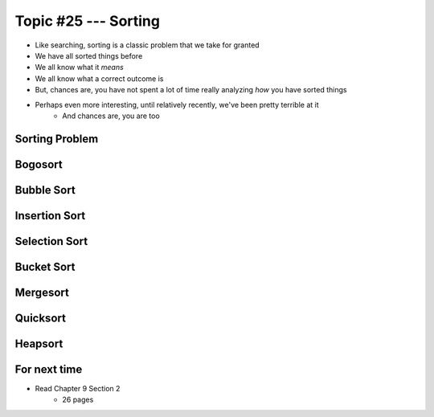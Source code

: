 *********************
Topic #25 --- Sorting
*********************

* Like searching, sorting is a classic problem that we take for granted
* We have all sorted things before
* We all know what it *means*
* We all know what a correct outcome is
* But, chances are, you have not spent a lot of time really analyzing *how* you have sorted things

* Perhaps even more interesting, until relatively recently, we've been pretty terrible at it
    * And chances are, you are too


Sorting Problem
===============


Bogosort
========


Bubble Sort
===========


Insertion Sort
==============


Selection Sort
==============


Bucket Sort
===========


Mergesort
=========


Quicksort
=========


Heapsort
========


For next time
=============

* Read Chapter 9 Section 2
    * 26 pages
